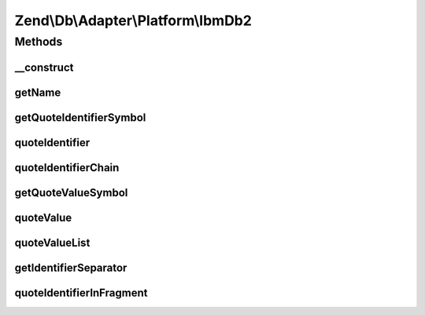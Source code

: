 .. Db/Adapter/Platform/IbmDb2.php generated using docpx on 01/30/13 03:32am


Zend\\Db\\Adapter\\Platform\\IbmDb2
===================================

Methods
+++++++

__construct
-----------

.. function:: __construct()


    @param array $options



getName
-------

.. function:: getName()


    Get name

    :rtype: string 



getQuoteIdentifierSymbol
------------------------

.. function:: getQuoteIdentifierSymbol()


    Get quote indentifier symbol

    :rtype: string 



quoteIdentifier
---------------

.. function:: quoteIdentifier()


    Quote identifier

    :param string: 

    :rtype: string 



quoteIdentifierChain
--------------------

.. function:: quoteIdentifierChain()


    Quote identifier chain

    :param string|string[]: 

    :rtype: string 



getQuoteValueSymbol
-------------------

.. function:: getQuoteValueSymbol()


    Get quote value symbol

    :rtype: string 



quoteValue
----------

.. function:: quoteValue()


    Quote value

    :param string: 

    :rtype: string 



quoteValueList
--------------

.. function:: quoteValueList()


    Quote value list

    :param string|string[]: 

    :rtype: string 



getIdentifierSeparator
----------------------

.. function:: getIdentifierSeparator()


    Get identifier separator

    :rtype: string 



quoteIdentifierInFragment
-------------------------

.. function:: quoteIdentifierInFragment()


    Quote identifier in fragment

    :param string: 
    :param array: 

    :rtype: string 



